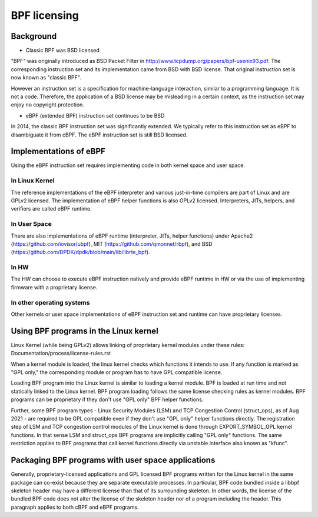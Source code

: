 =============
BPF licensing
=============

Background
==========

* Classic BPF was BSD licensed

"BPF" was originally introduced as BSD Packet Filter in
http://www.tcpdump.org/papers/bpf-usenix93.pdf. The corresponding instruction
set and its implementation came from BSD with BSD license. That original
instruction set is now known as "classic BPF".

However an instruction set is a specification for machine-language interaction,
similar to a programming language.  It is not a code. Therefore, the
application of a BSD license may be misleading in a certain context, as the
instruction set may enjoy no copyright protection.

* eBPF (extended BPF) instruction set continues to be BSD

In 2014, the classic BPF instruction set was significantly extended. We
typically refer to this instruction set as eBPF to disambiguate it from cBPF.
The eBPF instruction set is still BSD licensed.

Implementations of eBPF
=======================

Using the eBPF instruction set requires implementing code in both kernel space
and user space.

In Linux Kernel
---------------

The reference implementations of the eBPF interpreter and various just-in-time
compilers are part of Linux and are GPLv2 licensed. The implementation of
eBPF helper functions is also GPLv2 licensed. Interpreters, JITs, helpers,
and verifiers are called eBPF runtime.

In User Space
-------------

There are also implementations of eBPF runtime (interpreter, JITs, helper
functions) under
Apache2 (https://github.com/iovisor/ubpf),
MIT (https://github.com/qmonnet/rbpf), and
BSD (https://github.com/DPDK/dpdk/blob/main/lib/librte_bpf).

In HW
-----

The HW can choose to execute eBPF instruction natively and provide eBPF runtime
in HW or via the use of implementing firmware with a proprietary license.

In other operating systems
--------------------------

Other kernels or user space implementations of eBPF instruction set and runtime
can have proprietary licenses.

Using BPF programs in the Linux kernel
======================================

Linux Kernel (while being GPLv2) allows linking of proprietary kernel modules
under these rules:
Documentation/process/license-rules.rst

When a kernel module is loaded, the linux kernel checks which functions it
intends to use. If any function is marked as "GPL only," the corresponding
module or program has to have GPL compatible license.

Loading BPF program into the Linux kernel is similar to loading a kernel
module. BPF is loaded at run time and not statically linked to the Linux
kernel. BPF program loading follows the same license checking rules as kernel
modules. BPF programs can be proprietary if they don't use "GPL only" BPF
helper functions.

Further, some BPF program types - Linux Security Modules (LSM) and TCP
Congestion Control (struct_ops), as of Aug 2021 - are required to be GPL
compatible even if they don't use "GPL only" helper functions directly. The
registration step of LSM and TCP congestion control modules of the Linux
kernel is done through EXPORT_SYMBOL_GPL kernel functions. In that sense LSM
and struct_ops BPF programs are implicitly calling "GPL only" functions.
The same restriction applies to BPF programs that call kernel functions
directly via unstable interface also known as "kfunc".

Packaging BPF programs with user space applications
====================================================

Generally, proprietary-licensed applications and GPL licensed BPF programs
written for the Linux kernel in the same package can co-exist because they are
separate executable processes. In particular, BPF code bundled inside a libbpf
skeleton header may have a different license than that of its surrounding
skeleton. In other words, the license of the bundled BPF code does not alter the
license of the skeleton header nor of a program including the header. This
paragraph applies to both cBPF and eBPF programs.
